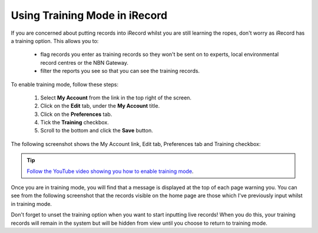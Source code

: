 ******************************
Using Training Mode in iRecord
******************************

If you are concerned about putting records into iRecord whilst you are still learning the 
ropes, don't worry as iRecord has a training option. This allows you to:

  * flag records you enter as training records so they won't be sent on to experts, local 
    environmental record centres or the NBN Gateway.
  * filter the reports you see so that you can see the training records.

To enable training mode, follow these steps:

  1. Select **My Account** from the link in the top right of the screen.
  2. Click on the **Edit** tab, under the **My Account** title.
  3. Click on the **Preferences** tab.
  4. Tick the **Training** checkbox.
  5. Scroll to the bottom and click the **Save** button.
  
The following screenshot shows the My Account link, Edit tab, Preferences tab and Training
checkbox:
  
.. image:: images/training-mode.png
    :width: 700px
    :alt: You preferences screen, showing the training option
    
.. tip::

  `Follow the YouTube video showing you how to enable training mode <http://youtu.be/PBq73EDZ95w>`_. 

Once you are in training mode, you will find that a message is displayed at the top of
each page warning you. You can see from the following screenshot that the records visible
on the home page are those which I've previously input whilst in training mode.

.. image:: images/training-message.png
    :width: 700px
    :alt: The training mode warning

Don't forget to unset the training option when you want to start inputting live records!
When you do this, your training records will remain in the system but will be hidden from
view until you choose to return to training mode.